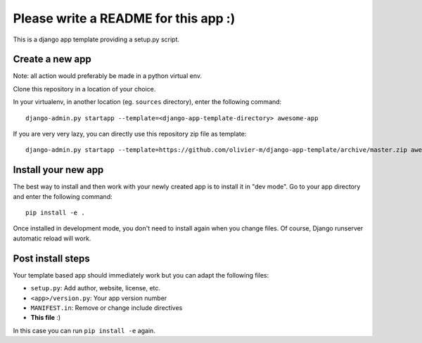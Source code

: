 =====================================
Please write a README for this app :)
=====================================

This is a django app template providing a setup.py script.

Create a new app
================

Note: all action would preferably be made in a python virtual env.

Clone this repository in a location of your choice.

In your virtualenv, in another location (eg. ``sources`` directory), enter the following command::

  django-admin.py startapp --template=<django-app-template-directory> awesome-app

If you are very very lazy, you can directly use this repository zip file as template::

  django-admin.py startapp --template=https://github.com/olivier-m/django-app-template/archive/master.zip awesome-app

Install your new app
====================

The best way to install and then work with your newly created app is to install it in "dev mode".
Go to your app directory and enter the following command::

  pip install -e .

Once installed in development mode, you don't need to install again when you change files.
Of course, Django runserver automatic reload will work.

Post install steps
==================

Your template based app should immediately work but you can adapt the following files:

- ``setup.py``: Add author, website, license, etc.
- ``<app>/version.py``: Your app version number
- ``MANIFEST.in``: Remove or change include directives
- **This file** :)

In this case you can run ``pip install -e`` again.

